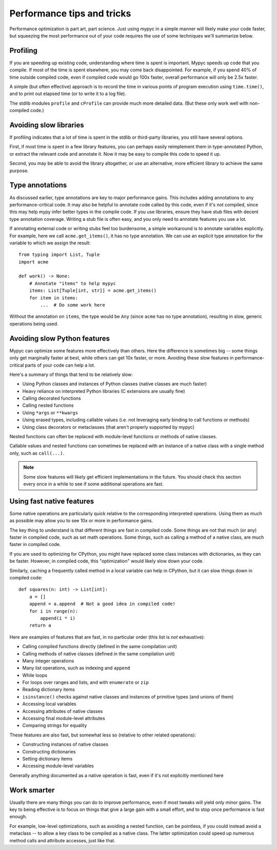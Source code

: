 Performance tips and tricks
===========================

Performance optimization is part art, part science. Just using mypyc
in a simple manner will likely make your code faster, but squeezing
the most performance out of your code requires the use of some
techniques we'll summarize below.

Profiling
---------

If you are speeding up existing code, understanding where time is
spent is important. Mypyc speeds up code that you compile. If most of
the time is spent elsewhere, you may come back disappointed. For
example, if you spend 40% of time outside compiled code, even if
compiled code would go 100x faster, overall performance will only be
2.5x faster.

A simple (but often effective) approach is to record the time in
various points of program execution using ``time.time()``, and to
print out elapsed time (or to write it to a log file).

The stdlib modules ``profile`` and ``cProfile`` can provide much more
detailed data. (But these only work well with non-compiled code.)

Avoiding slow libraries
-----------------------

If profiling indicates that a lot of time is spent in the stdlib or
third-party libraries, you still have several options.

First, if most time is spent in a few library features, you can
perhaps easily reimplement them in type-annotated Python, or extract
the relevant code and annotate it. Now it may be easy to compile this
code to speed it up.

Second, you may be able to avoid the library altogether, or use an
alternative, more efficient library to achieve the same purpose.

Type annotations
----------------

As discussed earlier, type annotations are key to major performance
gains. This includes adding annotations to any performance-critical
code.  It may also be helpful to annotate code called by this code,
even if it's not compiled, since this may help mypy infer better types
in the compile code. If you use libraries, ensure they have stub files
with decent type annotation coverage. Writing a stub file is often
easy, and you only need to annotate features you use a lot.

If annotating external code or writing stubs feel too burdensome, a
simple workaround is to annotate variables explicitly. For example,
here we call ``acme.get_items()``, it has no type annotation. We can
use an explicit type annotation for the variable to which we assign
the result::

    from typing import List, Tuple
    import acme

    def work() -> None:
        # Annotate "items" to help mypyc
        items: List[Tuple[int, str]] = acme.get_items()
        for item in items:
            ...  # Do some work here

Without the annotation on ``items``, the type would be ``Any`` (since
``acme`` has no type annotation), resulting in slow, generic
operations being used.

Avoiding slow Python features
-----------------------------

Mypyc can optimize some features more effectively than others. Here
the difference is sometimes big -- some things only get marginally
faster at best, while others can get 10x faster, or more. Avoiding
these slow features in performance-critical parts of your code can
help a lot.

Here's a summary of things that tend to be relatively slow:

* Using Python classes and instances of Python classes (native classes
  are much faster)

* Heavy reliance on interpreted Python libraries (C extensions are
  usually fine)

* Calling decorated functions

* Calling nested functions

* Using ``*args`` or ``**kwargs``

* Using erased types, including callable values (i.e. not leveraging
  early binding to call functions or methods)

* Using class decorators or metaclasses (that aren't properly
  supported by mypyc)

Nested functions can often be replaced with module-level functions or
methods of native classes.

Callable values and nested functions can sometimes be replaced with an
instance of a native class with a single method only, such as
``call(...)``.

.. note::

   Some slow features will likely get efficient implementations in the
   future. You should check this section every once in a while to see
   if some additional operations are fast.

Using fast native features
--------------------------

Some native operations are particularly quick relative to the
corresponding interpreted operations. Using them as much as possible
may allow you to see 10x or more in performance gains.

The key thing to understand is that different things are fast in
compiled code. Some things are not that much (or any) faster in
compiled code, such as set math operations. Some things, such as
calling a method of a native class, are much faster in compiled code.

If you are used to optimizing for CPython, you might have replaced
some class instances with dictionaries, as they can be
faster. However, in compiled code, this "optimization" would likely
slow down your code.

Similarly, caching a frequently called method in a local variable can
help in CPython, but it can slow things down in compiled code::

    def squares(n: int) -> List[int]:
        a = []
        append = a.append  # Not a good idea in compiled code!
        for i in range(n):
            append(i * i)
        return a

Here are examples of features that are fast, in no particular order
(this list is *not* exhaustive):

* Calling compiled functions directly (defined in the same compilation
  unit)

* Calling methods of native classes (defined in the same compilation
  unit)

* Many integer operations

* Many list operations, such as indexing and ``append``

* While loops

* For loops over ranges and lists, and with ``enumerate`` or ``zip``

* Reading dictionary items

* ``isinstance()`` checks against native classes and instances of
  primitive types (and unions of them)

* Accessing local variables

* Accessing attributes of native classes

* Accessing final module-level attributes

* Comparing strings for equality

These features are also fast, but somewhat less so (relative to other
related operations):

* Constructing instances of native classes

* Constructing dictionaries

* Setting dictionary items

* Accessing module-level variables

Generally anything documented as a native operation is fast, even if
it's not explicitly mentioned here

Work smarter
------------

Usually there are many things you can do to improve performance, even
if most tweaks will yield only minor gains. The key to being effective
is to focus on things that give a large gain with a small effort, and
to stop once performance is fast enough.

For example, low-level optimizations, such as avoiding a nested
function, can be pointless, if you could instead avoid a metaclass --
to allow a key class to be compiled as a native class. The latter
optimization could speed up numerous method calls and attribute
accesses, just like that.
